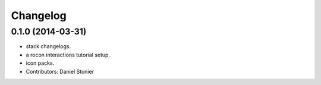 Changelog
=========

0.1.0 (2014-03-31)
------------------
* stack changelogs.
* a rocon interactions tutorial setup.
* icon packs.
* Contributors: Daniel Stonier

